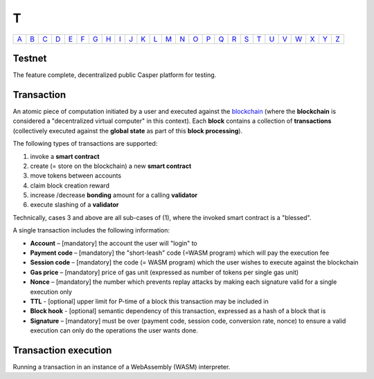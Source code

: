 T
===

============== ============== ============== ============== ============== ============== ============== ============== ============== ============== ============== ============== ============== ============== ============== ============== ============== ============== ============== ============== ============== ============== ============== ============== ============== ============== 
`A <A.html>`_  `B <B.html>`_  `C <C.html>`_  `D <D.html>`_  `E <E.html>`_  `F <F.html>`_  `G <G.html>`_  `H <H.html>`_  `I <I.html>`_  `J <J.html>`_  `K <K.html>`_  `L <L.html>`_  `M <M.html>`_  `N <N.html>`_  `O <O.html>`_  `P <P.html>`_  `Q <Q.html>`_  `R <R.html>`_  `S <S.html>`_  `T <T.html>`_  `U <U.html>`_  `V <V.html>`_  `W <W.html>`_  `X <X.html>`_  `Y <Y.html>`_  `Z <Z.html>`_  
============== ============== ============== ============== ============== ============== ============== ============== ============== ============== ============== ============== ============== ============== ============== ============== ============== ============== ============== ============== ============== ============== ============== ============== ============== ============== 

Testnet
^^^^^^^
The feature complete, decentralized public Casper platform for testing.

Transaction
^^^^^^^^^^^
An atomic piece of computation initiated by a user and executed against the `blockchain <B.html#blockchain>`_ (where the **blockchain** is considered a "decentralized virtual computer" in this context). Each **block** contains a collection of **transactions** (collectively executed against the **global state** as part of this **block processing**).

The following types of transactions are supported:

#. invoke a **smart contract**
#. create (= store on the blockchain) a new **smart contract**
#. move tokens between accounts
#. claim block creation reward
#. increase /decrease **bonding** amount for a calling **validator**
#. execute slashing of a **validator**

Technically, cases 3 and above are all sub-cases of (1), where the invoked smart contract is a "blessed".

A single transaction includes the following information:

*  **Account** – [mandatory] the account the user will "login" to
*  **Payment code** – [mandatory] the "short-leash" code (=WASM program) which will pay the execution fee
*  **Session code** – [mandatory] the code (= WASM program) which the user wishes to execute against the blockchain
*  **Gas price** – [mandatory] price of gas unit (expressed as number of tokens per single gas unit)
*  **Nonce** – [mandatory] the number which prevents replay attacks by making each signature valid for a single execution only
*  **TTL** - [optional] upper limit for P-time of a block this transaction may be included in
*  **Block hook** - [optional] semantic dependency of this transaction, expressed as a hash of a block that is 
*  **Signature** – [mandatory] must be over (payment code, session code, conversion rate, nonce) to ensure a valid execution can only do the operations the user wants done.

Transaction execution
^^^^^^^^^^^^^^^^^^^^^
Running a transaction in an instance of a WebAssembly (WASM) interpreter.
